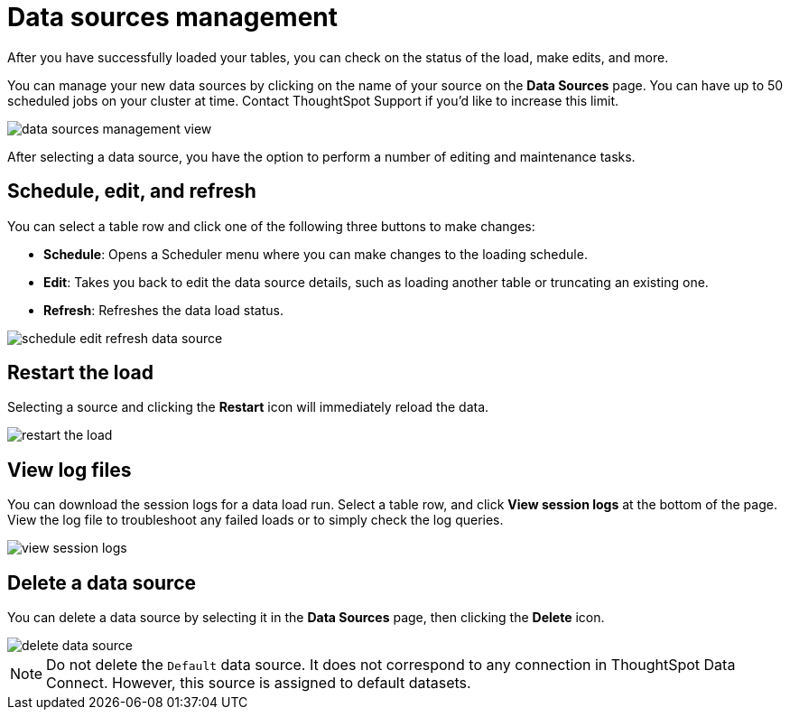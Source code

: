 = Data sources management

After you have successfully loaded your tables, you can check on the status of the load, make edits, and more.

You can manage your new data sources by clicking on the name of your source on the *Data Sources* page.
You can have up to 50 scheduled jobs on your cluster at time.
Contact ThoughtSpot Support if you'd like to increase this limit.

image::data_sources_management_view.png[]

After selecting a data source, you have the option to perform a number of editing and maintenance tasks.

== Schedule, edit, and refresh

You can select a table row and click one of the following three buttons to make changes:

* *Schedule*: Opens a Scheduler menu where you can make changes to the loading schedule.
* *Edit*: Takes you back to edit the data source details, such as loading another table or truncating an existing one.
* *Refresh*: Refreshes the data load status.

image::schedule_edit_refresh_data_source.png[]

== Restart the load

Selecting a source and clicking the *Restart* icon will immediately reload the data.

image::restart_the_load.png[]

== View log files

You can download the session logs for a data load run.
Select a table row, and click *View session logs* at the bottom of the page.
View the log file to troubleshoot any failed loads or to simply check the log queries.

image::view_session_logs.png[]

== Delete a data source

You can delete a data source by selecting it in the *Data Sources* page, then clicking the *Delete* icon.

image::delete_data_source.png[]

NOTE: Do not delete the `Default` data source. It does not correspond to any connection in ThoughtSpot Data Connect. However, this source is assigned to default datasets.
